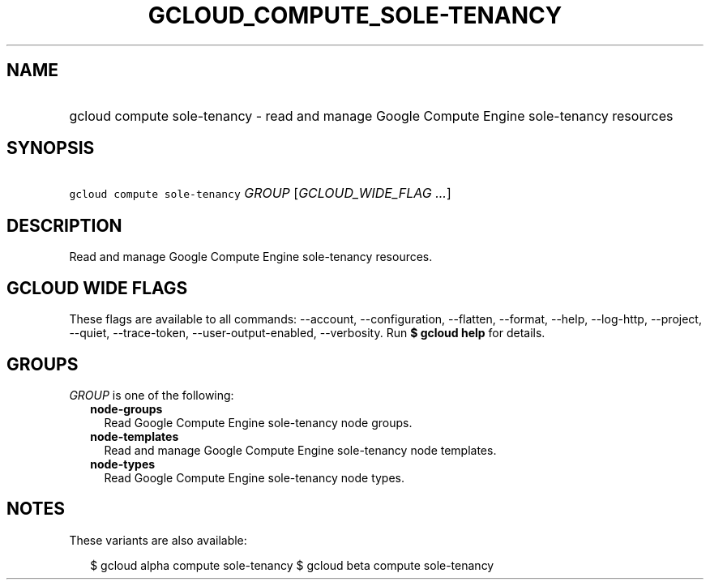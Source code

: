 
.TH "GCLOUD_COMPUTE_SOLE\-TENANCY" 1



.SH "NAME"
.HP
gcloud compute sole\-tenancy \- read and manage Google Compute Engine sole\-tenancy resources



.SH "SYNOPSIS"
.HP
\f5gcloud compute sole\-tenancy\fR \fIGROUP\fR [\fIGCLOUD_WIDE_FLAG\ ...\fR]



.SH "DESCRIPTION"

Read and manage Google Compute Engine sole\-tenancy resources.



.SH "GCLOUD WIDE FLAGS"

These flags are available to all commands: \-\-account, \-\-configuration,
\-\-flatten, \-\-format, \-\-help, \-\-log\-http, \-\-project, \-\-quiet,
\-\-trace\-token, \-\-user\-output\-enabled, \-\-verbosity. Run \fB$ gcloud
help\fR for details.



.SH "GROUPS"

\f5\fIGROUP\fR\fR is one of the following:

.RS 2m
.TP 2m
\fBnode\-groups\fR
Read Google Compute Engine sole\-tenancy node groups.

.TP 2m
\fBnode\-templates\fR
Read and manage Google Compute Engine sole\-tenancy node templates.

.TP 2m
\fBnode\-types\fR
Read Google Compute Engine sole\-tenancy node types.


.RE
.sp

.SH "NOTES"

These variants are also available:

.RS 2m
$ gcloud alpha compute sole\-tenancy
$ gcloud beta compute sole\-tenancy
.RE

